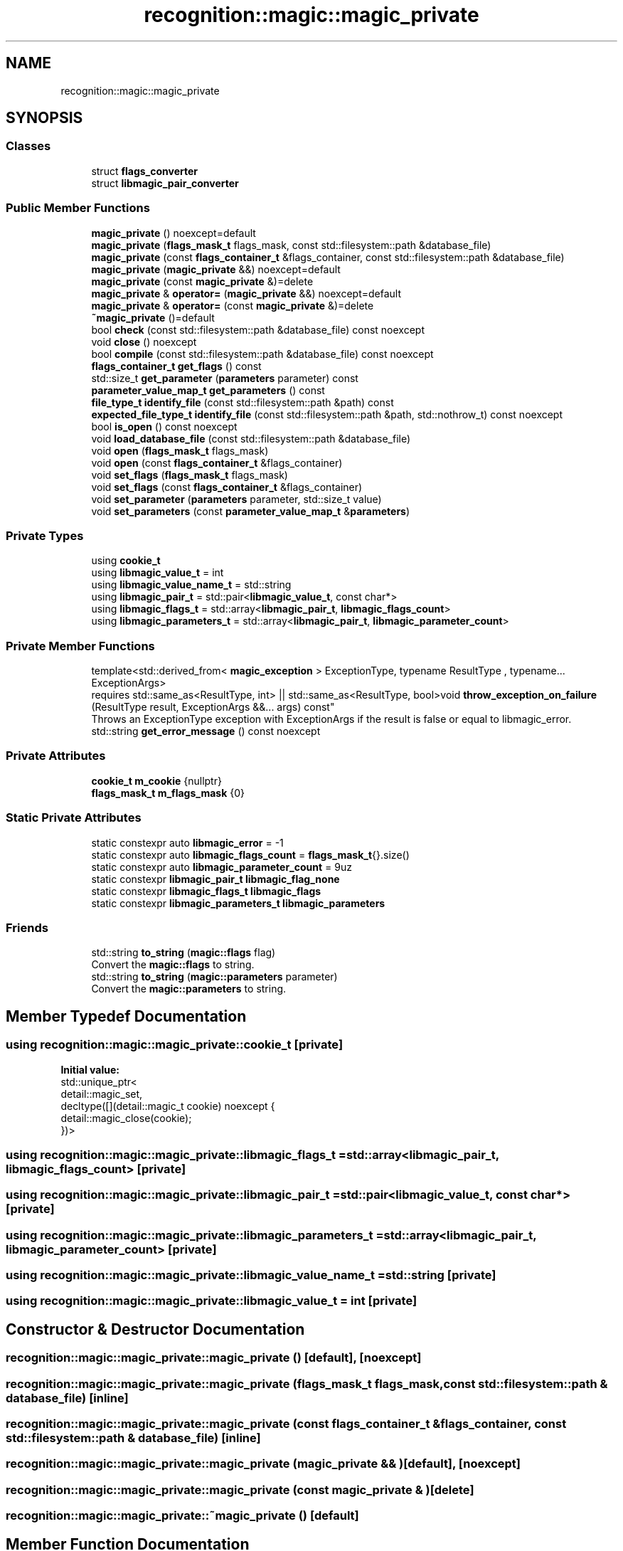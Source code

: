 .TH "recognition::magic::magic_private" 3 "Mon Feb 17 2025 19:21:13" "Version v5.4.0" "Libmagicxx" \" -*- nroff -*-
.ad l
.nh
.SH NAME
recognition::magic::magic_private
.SH SYNOPSIS
.br
.PP
.SS "Classes"

.in +1c
.ti -1c
.RI "struct \fBflags_converter\fP"
.br
.ti -1c
.RI "struct \fBlibmagic_pair_converter\fP"
.br
.in -1c
.SS "Public Member Functions"

.in +1c
.ti -1c
.RI "\fBmagic_private\fP () noexcept=default"
.br
.ti -1c
.RI "\fBmagic_private\fP (\fBflags_mask_t\fP flags_mask, const std::filesystem::path &database_file)"
.br
.ti -1c
.RI "\fBmagic_private\fP (const \fBflags_container_t\fP &flags_container, const std::filesystem::path &database_file)"
.br
.ti -1c
.RI "\fBmagic_private\fP (\fBmagic_private\fP &&) noexcept=default"
.br
.ti -1c
.RI "\fBmagic_private\fP (const \fBmagic_private\fP &)=delete"
.br
.ti -1c
.RI "\fBmagic_private\fP & \fBoperator=\fP (\fBmagic_private\fP &&) noexcept=default"
.br
.ti -1c
.RI "\fBmagic_private\fP & \fBoperator=\fP (const \fBmagic_private\fP &)=delete"
.br
.ti -1c
.RI "\fB~magic_private\fP ()=default"
.br
.ti -1c
.RI "bool \fBcheck\fP (const std::filesystem::path &database_file) const noexcept"
.br
.ti -1c
.RI "void \fBclose\fP () noexcept"
.br
.ti -1c
.RI "bool \fBcompile\fP (const std::filesystem::path &database_file) const noexcept"
.br
.ti -1c
.RI "\fBflags_container_t\fP \fBget_flags\fP () const"
.br
.ti -1c
.RI "std::size_t \fBget_parameter\fP (\fBparameters\fP parameter) const"
.br
.ti -1c
.RI "\fBparameter_value_map_t\fP \fBget_parameters\fP () const"
.br
.ti -1c
.RI "\fBfile_type_t\fP \fBidentify_file\fP (const std::filesystem::path &path) const"
.br
.ti -1c
.RI "\fBexpected_file_type_t\fP \fBidentify_file\fP (const std::filesystem::path &path, std::nothrow_t) const noexcept"
.br
.ti -1c
.RI "bool \fBis_open\fP () const noexcept"
.br
.ti -1c
.RI "void \fBload_database_file\fP (const std::filesystem::path &database_file)"
.br
.ti -1c
.RI "void \fBopen\fP (\fBflags_mask_t\fP flags_mask)"
.br
.ti -1c
.RI "void \fBopen\fP (const \fBflags_container_t\fP &flags_container)"
.br
.ti -1c
.RI "void \fBset_flags\fP (\fBflags_mask_t\fP flags_mask)"
.br
.ti -1c
.RI "void \fBset_flags\fP (const \fBflags_container_t\fP &flags_container)"
.br
.ti -1c
.RI "void \fBset_parameter\fP (\fBparameters\fP parameter, std::size_t value)"
.br
.ti -1c
.RI "void \fBset_parameters\fP (const \fBparameter_value_map_t\fP &\fBparameters\fP)"
.br
.in -1c
.SS "Private Types"

.in +1c
.ti -1c
.RI "using \fBcookie_t\fP"
.br
.ti -1c
.RI "using \fBlibmagic_value_t\fP = int"
.br
.ti -1c
.RI "using \fBlibmagic_value_name_t\fP = std::string"
.br
.ti -1c
.RI "using \fBlibmagic_pair_t\fP = std::pair<\fBlibmagic_value_t\fP, const char*>"
.br
.ti -1c
.RI "using \fBlibmagic_flags_t\fP = std::array<\fBlibmagic_pair_t\fP, \fBlibmagic_flags_count\fP>"
.br
.ti -1c
.RI "using \fBlibmagic_parameters_t\fP = std::array<\fBlibmagic_pair_t\fP, \fBlibmagic_parameter_count\fP>"
.br
.in -1c
.SS "Private Member Functions"

.in +1c
.ti -1c
.RI "template<std::derived_from< \fBmagic_exception\fP > ExceptionType, typename ResultType , typename\&.\&.\&. ExceptionArgs> 
.br
requires std::same_as<ResultType, int> || std::same_as<ResultType, bool>void \fBthrow_exception_on_failure\fP (ResultType result, ExceptionArgs &&\&.\&.\&. args) const"
.br
.RI "Throws an ExceptionType exception with ExceptionArgs if the result is false or equal to libmagic_error\&. "
.ti -1c
.RI "std::string \fBget_error_message\fP () const noexcept"
.br
.in -1c
.SS "Private Attributes"

.in +1c
.ti -1c
.RI "\fBcookie_t\fP \fBm_cookie\fP {nullptr}"
.br
.ti -1c
.RI "\fBflags_mask_t\fP \fBm_flags_mask\fP {0}"
.br
.in -1c
.SS "Static Private Attributes"

.in +1c
.ti -1c
.RI "static constexpr auto \fBlibmagic_error\fP = \-1"
.br
.ti -1c
.RI "static constexpr auto \fBlibmagic_flags_count\fP = \fBflags_mask_t\fP{}\&.size()"
.br
.ti -1c
.RI "static constexpr auto \fBlibmagic_parameter_count\fP = 9uz"
.br
.ti -1c
.RI "static constexpr \fBlibmagic_pair_t\fP \fBlibmagic_flag_none\fP"
.br
.ti -1c
.RI "static constexpr \fBlibmagic_flags_t\fP \fBlibmagic_flags\fP"
.br
.ti -1c
.RI "static constexpr \fBlibmagic_parameters_t\fP \fBlibmagic_parameters\fP"
.br
.in -1c
.SS "Friends"

.in +1c
.ti -1c
.RI "std::string \fBto_string\fP (\fBmagic::flags\fP flag)"
.br
.RI "Convert the \fBmagic::flags\fP to string\&. "
.ti -1c
.RI "std::string \fBto_string\fP (\fBmagic::parameters\fP parameter)"
.br
.RI "Convert the \fBmagic::parameters\fP to string\&. "
.in -1c
.SH "Member Typedef Documentation"
.PP 
.SS "using \fBrecognition::magic::magic_private::cookie_t\fP\fR [private]\fP"
\fBInitial value:\fP
.nf
 std::unique_ptr<
        detail::magic_set,
        decltype([](detail::magic_t cookie) noexcept {
            detail::magic_close(cookie);
        })>
.PP
.fi

.SS "using \fBrecognition::magic::magic_private::libmagic_flags_t\fP = std::array<\fBlibmagic_pair_t\fP, \fBlibmagic_flags_count\fP>\fR [private]\fP"

.SS "using \fBrecognition::magic::magic_private::libmagic_pair_t\fP = std::pair<\fBlibmagic_value_t\fP, const char*>\fR [private]\fP"

.SS "using \fBrecognition::magic::magic_private::libmagic_parameters_t\fP = std::array<\fBlibmagic_pair_t\fP, \fBlibmagic_parameter_count\fP>\fR [private]\fP"

.SS "using \fBrecognition::magic::magic_private::libmagic_value_name_t\fP = std::string\fR [private]\fP"

.SS "using \fBrecognition::magic::magic_private::libmagic_value_t\fP = int\fR [private]\fP"

.SH "Constructor & Destructor Documentation"
.PP 
.SS "recognition::magic::magic_private::magic_private ()\fR [default]\fP, \fR [noexcept]\fP"

.SS "recognition::magic::magic_private::magic_private (\fBflags_mask_t\fP flags_mask, const std::filesystem::path & database_file)\fR [inline]\fP"

.SS "recognition::magic::magic_private::magic_private (const \fBflags_container_t\fP & flags_container, const std::filesystem::path & database_file)\fR [inline]\fP"

.SS "recognition::magic::magic_private::magic_private (\fBmagic_private\fP && )\fR [default]\fP, \fR [noexcept]\fP"

.SS "recognition::magic::magic_private::magic_private (const \fBmagic_private\fP & )\fR [delete]\fP"

.SS "recognition::magic::magic_private::~magic_private ()\fR [default]\fP"

.SH "Member Function Documentation"
.PP 
.SS "bool recognition::magic::magic_private::check (const std::filesystem::path & database_file) const\fR [inline]\fP, \fR [noexcept]\fP"

.SS "void recognition::magic::magic_private::close ()\fR [inline]\fP, \fR [noexcept]\fP"

.SS "bool recognition::magic::magic_private::compile (const std::filesystem::path & database_file) const\fR [inline]\fP, \fR [noexcept]\fP"

.SS "std::string recognition::magic::magic_private::get_error_message () const\fR [inline]\fP, \fR [nodiscard]\fP, \fR [private]\fP, \fR [noexcept]\fP"

.SS "\fBflags_container_t\fP recognition::magic::magic_private::get_flags () const\fR [inline]\fP, \fR [nodiscard]\fP"

.SS "std::size_t recognition::magic::magic_private::get_parameter (\fBparameters\fP parameter) const\fR [inline]\fP, \fR [nodiscard]\fP"

.SS "\fBparameter_value_map_t\fP recognition::magic::magic_private::get_parameters () const\fR [inline]\fP, \fR [nodiscard]\fP"

.SS "\fBfile_type_t\fP recognition::magic::magic_private::identify_file (const std::filesystem::path & path) const\fR [inline]\fP, \fR [nodiscard]\fP"

.SS "\fBexpected_file_type_t\fP recognition::magic::magic_private::identify_file (const std::filesystem::path & path, std::nothrow_t ) const\fR [inline]\fP, \fR [nodiscard]\fP, \fR [noexcept]\fP"

.SS "bool recognition::magic::magic_private::is_open () const\fR [inline]\fP, \fR [nodiscard]\fP, \fR [noexcept]\fP"

.SS "void recognition::magic::magic_private::load_database_file (const std::filesystem::path & database_file)\fR [inline]\fP"

.SS "void recognition::magic::magic_private::open (const \fBflags_container_t\fP & flags_container)\fR [inline]\fP"

.SS "void recognition::magic::magic_private::open (\fBflags_mask_t\fP flags_mask)\fR [inline]\fP"

.SS "\fBmagic_private\fP & recognition::magic::magic_private::operator= (const \fBmagic_private\fP & )\fR [delete]\fP"

.SS "\fBmagic_private\fP & recognition::magic::magic_private::operator= (\fBmagic_private\fP && )\fR [default]\fP, \fR [noexcept]\fP"

.SS "void recognition::magic::magic_private::set_flags (const \fBflags_container_t\fP & flags_container)\fR [inline]\fP"

.SS "void recognition::magic::magic_private::set_flags (\fBflags_mask_t\fP flags_mask)\fR [inline]\fP"

.SS "void recognition::magic::magic_private::set_parameter (\fBparameters\fP parameter, std::size_t value)\fR [inline]\fP"

.SS "void recognition::magic::magic_private::set_parameters (const \fBparameter_value_map_t\fP & parameters)\fR [inline]\fP"

.SS "template<std::derived_from< \fBmagic_exception\fP > ExceptionType, typename ResultType , typename\&.\&.\&. ExceptionArgs> 
.br
requires std::same_as<ResultType, int> || std::same_as<ResultType, bool>void recognition::magic::magic_private::throw_exception_on_failure (ResultType result, ExceptionArgs &&\&.\&.\&. args) const\fR [inline]\fP, \fR [private]\fP"

.PP
Throws an ExceptionType exception with ExceptionArgs if the result is false or equal to libmagic_error\&. 
.SH "Friends And Related Symbol Documentation"
.PP 
.SS "std::string to_string (\fBmagic::flags\fP flag)\fR [friend]\fP"

.PP
Convert the \fBmagic::flags\fP to string\&. 
.PP
\fBParameters\fP
.RS 4
\fIflag\fP The flag\&.
.RE
.PP
\fBReturns\fP
.RS 4
The flag as a string\&. 
.RE
.PP

.SS "std::string to_string (\fBmagic::parameters\fP parameter)\fR [friend]\fP"

.PP
Convert the \fBmagic::parameters\fP to string\&. 
.PP
\fBParameters\fP
.RS 4
\fIparameter\fP The parameter\&.
.RE
.PP
\fBReturns\fP
.RS 4
The parameter as a string\&. 
.RE
.PP

.SH "Member Data Documentation"
.PP 
.SS "auto recognition::magic::magic_private::libmagic_error = \-1\fR [static]\fP, \fR [constexpr]\fP, \fR [private]\fP"

.SS "\fBlibmagic_pair_t\fP recognition::magic::magic_private::libmagic_flag_none\fR [static]\fP, \fR [constexpr]\fP, \fR [private]\fP"
\fBInitial value:\fP
.nf
{
        std::make_pair(MAGIC_NONE, "none")
    }
.PP
.fi

.SS "\fBlibmagic_flags_t\fP recognition::magic::magic_private::libmagic_flags\fR [static]\fP, \fR [constexpr]\fP, \fR [private]\fP"

.SS "auto recognition::magic::magic_private::libmagic_flags_count = \fBflags_mask_t\fP{}\&.size()\fR [static]\fP, \fR [constexpr]\fP, \fR [private]\fP"

.SS "auto recognition::magic::magic_private::libmagic_parameter_count = 9uz\fR [static]\fP, \fR [constexpr]\fP, \fR [private]\fP"

.SS "\fBlibmagic_parameters_t\fP recognition::magic::magic_private::libmagic_parameters\fR [static]\fP, \fR [constexpr]\fP, \fR [private]\fP"
\fBInitial value:\fP
.nf
{
        std::make_pair(MAGIC_PARAM_INDIR_MAX, "indir_max"),
        std::make_pair(MAGIC_PARAM_NAME_MAX, "name_max"),
        std::make_pair(MAGIC_PARAM_ELF_PHNUM_MAX, "elf_phnum_max"),
        std::make_pair(MAGIC_PARAM_ELF_SHNUM_MAX, "elf_shnum_max"),
        std::make_pair(MAGIC_PARAM_ELF_NOTES_MAX, "elf_notes_max"),
        std::make_pair(MAGIC_PARAM_REGEX_MAX, "regex_max"),
        std::make_pair(MAGIC_PARAM_BYTES_MAX, "bytes_max"),
        std::make_pair(MAGIC_PARAM_ENCODING_MAX, "encoding_max"),
        std::make_pair(MAGIC_PARAM_ELF_SHSIZE_MAX, "elf_shsize_max")
    }
.PP
.fi

.SS "\fBcookie_t\fP recognition::magic::magic_private::m_cookie {nullptr}\fR [private]\fP"

.SS "\fBflags_mask_t\fP recognition::magic::magic_private::m_flags_mask {0}\fR [private]\fP"


.SH "Author"
.PP 
Generated automatically by Doxygen for Libmagicxx from the source code\&.
